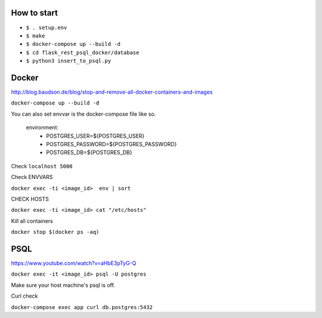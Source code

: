 How to start
============

- ``$ . setup.env``
- ``$ make``
- ``$ docker-compose up --build -d``
- ``$ cd flask_rest_psql_docker/database``
- ``$ python3 insert_to_psql.py``

Docker
============

http://blog.baudson.de/blog/stop-and-remove-all-docker-containers-and-images

``docker-compose up --build -d``

You can also set envvar is the docker-compose file like so.

    environment:
          - POSTGRES_USER=${POSTGRES_USER}
          - POSTGRES_PASSWORD=${POSTGRES_PASSWORD}
          - POSTGRES_DB=${POSTGRES_DB}

Check ``localhost 5000``

Check ENVVARS

``docker exec -ti <image_id>  env | sort``

CHECK HOSTS

``docker exec -ti <image_id> cat "/etc/hosts"``

Kill all containers

``docker stop $(docker ps -aq)``

PSQL
============

https://www.youtube.com/watch?v=aHbE3pTyG-Q

``docker exec -it <image_id> psql -U postgres``

Make sure your host machine's psql is off.


Curl check

``docker-compose exec app curl db.postgres:5432``






